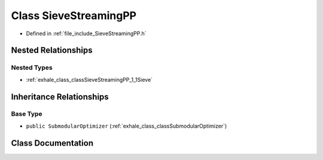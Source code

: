 .. _exhale_class_classSieveStreamingPP:

Class SieveStreamingPP
======================

- Defined in :ref:`file_include_SieveStreamingPP.h`


Nested Relationships
--------------------


Nested Types
************

- :ref:`exhale_class_classSieveStreamingPP_1_1Sieve`


Inheritance Relationships
-------------------------

Base Type
*********

- ``public SubmodularOptimizer`` (:ref:`exhale_class_classSubmodularOptimizer`)


Class Documentation
-------------------


.. doxygenclass:: SieveStreamingPP
   :members:
   :protected-members:
   :undoc-members:
